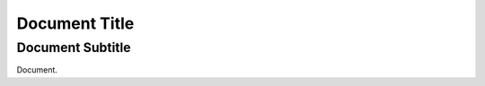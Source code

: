 Document Title
==============

.. _subtitle:
.. _subtitle alias:
Document Subtitle
-----------------

Document.
